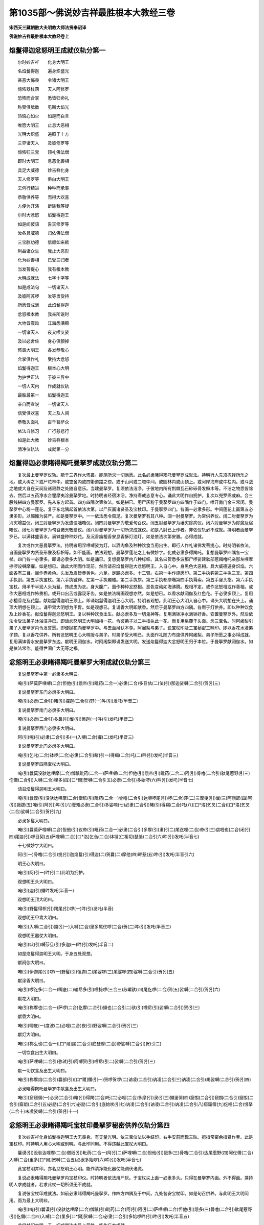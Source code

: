第1035部～佛说妙吉祥最胜根本大教经三卷
==========================================

**宋西天三藏朝散大夫明教大师法贤奉诏译**

**佛说妙吉祥最胜根本大教经卷上**

焰鬘得迦忿怒明王成就仪轨分第一
------------------------------

　　尔时妙吉祥　　化身大明王

　　名焰鬘得迦　　遍身炽盛光

　　甚恶大怖畏　　令诸大明王

　　惊怖器杖落　　天人阿修罗

　　恐怖而合掌　　悉皆归命礼

　　称赞俱胝数　　见斯大焰光

　　热恼心如火　　如是而白言

　　唯愿大明王　　止息大恶相

　　光明大炽盛　　遍照于十方

　　三界诸天人　　及彼修罗等

　　惊怖归三宝　　顶礼佛法僧

　　即时大明王　　息恶化善相

　　具足大威德　　妙吉祥化身

　　天人修罗等　　俱白大明王

　　云何行精进　　种种而承事

　　恭敬供养等　　而得大欢喜

　　方便为开演　　断除我等疑

　　尔时大忿怒　　焰鬘得迦王

　　如是闻彼语　　告天修罗等

　　汝各具威德　　归依佛法僧

　　三宝胜功德　　信顺如来敕

　　利益诸众生　　我止大恶形

　　化为妙善相　　已受三归者

　　当发菩提心　　我有根本教

　　大明成就法　　七字十字等

　　如是成法句　　一切诸天人

　　及彼阿苏啰　　汝等当受持

　　所愿皆成满　　此焰鬘得迦

　　忿怒根本教　　我亲所说时

　　大地皆震动　　江海悉沸腾

　　一切诸天人　　夜叉啰叉娑

　　及以必舍佐　　身心俱颤掉

　　怖畏大明王　　各发恭敬心

　　合掌俱作礼　　受持大忿怒

　　焰鬘得迦王　　根本心大明

　　为护世正法　　于彼三界中

　　一切人天内　　作成就仪轨

　　最胜最第一　　焰鬘得迦王

　　亲自而宣说　　一切诸天人

　　信受俱欢喜　　天上及人间

　　恭敬头面礼　　百千菩萨众

　　依法自修习　　广行慈悲行

　　如是此大教　　妙吉祥根本

　　清净仪轨法　　成就第一分

焰鬘得迦必隶睹得羯吒曼拏罗成就仪轨分第二
----------------------------------------

　　复次最上曼拏罗仪轨。能于三界作大怖畏。能施所求一切满愿。此名必隶睹得羯吒曼拏罗成就法。持明行人先须拣择所乐之地。或大树之下或尸陀林中。或空舍内或四衢道路之傍。或于山间或二塔中间。或园林内或山顶上。或河岸海岸或牛栏内。或斗战之地或大自在天祠及诸寂静之处随自意乐。当建曼拏罗。复须依法洁净。于彼地内所有荆棘瓦石砂砾骨发橛木等。不洁之物悉皆除去。然后以五药净水合瞿摩夷涂曼拏罗地。时持明者经宿沐浴。净持斋戒志意专心。诵此大明作自拥护。复次以兜罗绵或麻。合三股线絣四方曼拏罗。先从东方起首。四方四隅次第依法。如是絣已。用尸灰粉于曼拏罗四方四隅作于四门。唯开南门余三常闭。曼拏罗中心粉一莲花。复于东北隅起首依法次第。以尸灰画诸贤圣及宝杖印。于曼拏罗四门。各画一必隶多形。中间莲花上画第五必隶多形。以髑髅为装严。如是曼拏罗中。一一依法悉令周足。复次曼拏罗有其八种。阔一肘曼拏罗。为常供养仪。阔二肘曼拏罗为消灾增益仪。阔三肘曼拏罗为发遣设咄噜仪。阔四肘曼拏罗为敬爱句召仪。阔五肘曼拏罗为禳灾除病仪。阔六肘曼拏罗为除魔及宿曜仪。阔七肘曼拏罗为句召诸天敬爱仪。阔八肘曼拏罗为一切所求成就仪。如是八肘已上作者。非依仪轨必不成就。持明者画曼拏罗已。以满钵盛香水。满钵盛种种妙花。及沉香旃檀香安息香酥灯油灯。如是依法次第安置。必得成就。

　　复次或作大恶曼拏罗法。持明者用涅哩嚩娑为灯。以酒肉鱼及种种饮食当用出生。即行人作礼诸佛发菩提心。时持明者依法。自画曼拏罗内贤圣形像及标帜等。如不能画。依法观想。曼拏罗莲花之上有微妙字。化成必隶多得羯吒。复想曼拏罗四隅各一宝杖。四门各一必隶多。即诵必隶多大明。如是诵已。复想曼拏罗内八种标帜。其名曰贺悉多波那尸啰娑建驮部惹羯噜吒亲那左哩摩捺啰设嚩摩攞。如是想已。诵此大明而作现前。然后请召焰鬘得迦大忿怒明王。入自心中。身黑色大恶相。具大威德遍身炽焰。六面各有三目。目作赤黄色。头发及眉皆赤黄色。六足。足蹋必隶多。十二臂。右第一手作施愿印。第二手执钩第三手执三叉。第四手执剑。第五手执宝杖。第六手执钺斧。左第一手执髑髅。第二手执旗。第三手执都摩囕第四手执罥索。第五手竖头指。第六手执宝杖。用半干半润人头为鬘。饰虎皮为衣。身大腹广。面作种种忿怒相。恶色变动如海沸腾。现相不定。或作忿怒相或作善相。或作大恶相或作怖畏相。或开口出舌或露现牙齿。如是依法粉画观想亦然。如是想已。以香水献阏伽及红色花。于必隶多顶上。复用赤檀香花及花鬘。献焰鬘得迦明王顶上。即诵焰鬘得迦明王心大明。持明者观想。此明王心大明入自心中。诵头大明想在头上。诵顶大明想在顶上。诵甲胄大明想为甲胄。如是观想已。复诵香大明即献香。然后于曼拏罗四方四隅。各燃于灯供养。即以种种饮食及上妙香花。献焰鬘得迦忿怒明王。复以种种饮食出生。献必隶多及一切鬼神等。复用满钵净水满钵好香。安置曼拏罗外。然后依法令受法弟子沐浴洁净已。即诵忿怒明王大明加持一花。令彼弟子以二手指执此一花。而复用帛覆于头面。念三宝名。时阿阇梨引弟子入曼拏罗内令发誓愿。即便抛花向曼拏罗中。与去面帛认本尊。阿阇梨与弟子。说宝杖印及三宝秘密三昧印。即以香花水灌弟子顶。复以香花供养。所有忿怒明王心大明授与弟子。时弟子受大明已。头面作礼随力布施供养阿阇梨。弟子所愿之事必得成就。复用满钵香水安曼拏罗东边。献明王阏伽水。时阿阇梨即诵发送大明。发送焰鬘得迦大忿怒明王归于本位。于曼拏罗献阏伽水。如是依法常作。能得世间广大无等之福。

忿怒明王必隶睹得羯吒曼拏罗大明成就仪轨分第三
--------------------------------------------

　　复说曼拏罗中第一必隶多大明曰。

　　唵(引)萨莫萨哩嚩(二合)怛他(引)誐帝(引)毗药(二合一)必隶(二合)多目佉(二)佉(引)那迦娑嚩(二合引)贺(引三)

　　复说曼拏罗东门必隶多大明曰。

　　唵(引)必隶(二合引)睹(引)攞迦(二合引)野(一)吽(引)发吒(半音二)

　　复说曼拏罗南门必隶多大明曰。

　　唵(引)必隶(二合引)多鼻(引)鬘(引)怛迦(一)吽(引)发吒(半音二)

　　复说曼拏罗西门必隶多大明曰。

　　阿(引)唵(引)必隶(二合引)多(一)入嚩(二合)攞(二)发吒(半音三)

　　复说曼拏罗北门必隶多大明曰。

　　唵(引)乞叱(二合)钵啰(二合)必隶(二合引)睹(引一)得羯(二合)吒(二)吽(引)发吒(半音三)

　　复说曼拏罗四隅宝杖大明曰。

　　唵(引)曩莫没驮达哩摩(二合)僧祇毗药(二合一)萨哩嚩(二合)怛他(引)誐帝(引)毗药(二合二)阿(引)骨噜(二合引)驮尾惹野(引三)仡儞(二合引)入嚩(二合)哩多(四)[口*爾]贺嚩(二合引五)必隶(二合引)多始啰(六)吽(引)发吒(半音七)

　　请召焰鬘得迦明王大明曰。

　　唵(引)曩谟(引)没驮达哩摩(二合)僧祇(引)毗药(二合一)骨噜(二合引)达嚩啰尾(引)啰(二合)莎(二)三摩曳(引)曩(三)阿誐蹉(四)阿(引)誐蹉(五)唵(引)阿(引)吽(引六)壹难必隶(二合引)多娑喃(七)必隶(二合引)睹(引)得羯(二合)吒(八)[口*洛]乞叉(二合)[口*洛]乞叉(二合)娑嚩(二合引)贺(引九)

　　必隶多鬘大明曰。

　　唵(引)曩莫萨哩嚩(二合)怛他(引)议帝(引)毗药(二合一)必隶(二合引)多摩(引)隶(引二)尾讫哩(二合)帝(引三)虞呬也(二合)闭(引四)尾迦(引)啰目契(五)萨哩嚩(二合)[口*洛]乞刍(二合)钵祖(仁祖切)瑟胝(二合引六)吽(引)发吒(半音七)

　　十七微妙字大明曰。

　　阿(引一)骨噜(二合引)提(引)迦焰鬘(引)得迦(二)贺曩(二)摩他(四)畔惹(五)吽(引)发吒(半音引六)

　　明王心大明曰。

　　唵(引)阿(引一)吽(引二)此明为拥护。

　　观想明王头大明曰。

　　唵(引)迦(引)攞吽发吒(半音一)

　　观想明王顶大明曰。

　　唵(引)野鬘得枳(引)羯尾(引)啰(一)吽(引)发吒(半音)

　　观想明王甲胄大明曰。

　　唵(引)入嚩(二合引)攞(引一)入嚩(二合)里多尾仡啰(二合)贺(二)吽(引)发吒(半音三)

　　观想明王器仗大明曰。

　　唵(引)吠(引)嚩莎旦(引)多迦(一)吽(引)发吒(半音二)

　　如是焰鬘得迦明王大明。于身五处观想。

　　献阏伽大明曰。

　　唵(引)伊迦尾(引)啰(一)野鬘(引)怛迦(二)尾娑啰(三)尾娑啰(四)娑嚩(二合引)贺(引五)

　　献涂香大明曰。

　　唵(引)啰讫多(二合一)唧底(二)输尼多(引)哩捺啰(三合三)苏巘驮(四)尾仡啰(二合)贺(五)娑嚩(二合引)贺(引六)

　　献花大明曰。

　　唵(引)祢摩也(二合一)萨啰(二合)仡摩(二合引)攞也(二合引二)驮(引)哩尼(引)娑嚩(二合引)贺(引三)

　　献香大明曰。

　　唵(引)唧底(一)度波(二)必哩(二合)夜(引)野娑嚩(二合引)贺(引三)

　　献灯大明曰。

　　唵(引)祢么也(二合一)[口*爾]踰(二合引)底瑟摩(二合)帝娑嚩(二合引)贺(引二)

　　一切饮食出生大明曰。

　　唵(引)萨哩嚩(二合引)弥试(引)阿嚩贺(引)哩尼(引二)娑嚩(二合引)贺(引三)

　　献一切饮食及出生大明曰。

　　唵(引)祢摩焰(二合引)曩部(引)[口*爾]儞(引一)贺啰贺啰(二)讷凌(二合引)讷凌(二合引三)讷凌(二合引)朅娑嚩(二合引)贺(引四)

　　必隶睹得羯吒曼拏罗中献食及出生大明曰。

　　唵(引)窟窟儞(一)必隶(二合引)睹(引)得羯(二合)吒(二)必哩(二合)多摩(引)隶(引三)攞里儞(四)窟朗(二合引)窟朗(二合引)窟朗(二合引)窟朗(二合引五)必励(二合引六)必励(二合引)底始吠(引七)讷凌(二合引)讷凌(二合引)讷凌(二合引八)窟窟儞(九)仡哩(二合)恨拏(二合十)末凌娑嚩(二合引)贺(引十一)

忿怒明王必隶睹得羯吒宝杖印曼拏罗秘密供养仪轨分第四
--------------------------------------------------

　　复次妙吉祥化身焰鬘得迦明王大无畏身。有无量光明。依三宝仪法以手结印。右手安前而现三昧。拇指常密余指紧作拳。此是宝杖印。时持明人用心大明或别明。与此印同用。不得违越此宝杖大明曰。

　　曩谟(引)没驮达哩摩(二合)僧祇(引)毗药(二合一)阿(引二)萨哩嚩(二合)怛他(引)誐多(三)骨噜(二合引)达尾惹野(四)阿仡儞(二合)入嚩(二合)里多[口*爾]贺嚩(二合五)必隶多始啰(六)吽(引)发吒(半音七)

　　此宝杖明并印。亦名忿怒明王心明。能作清净能化器仗能调伏诸魔。

　　复说必隶睹得羯吒曼拏罗内宝杖印仪。时持明者依法用尸灰。于宝杖尖上画一必隶多头。只得在曼拏罗内画。外不得画。兼持明人求成就者。若求此杖一切所须无不成就。

　　复说彼宝杖印成就法。如前必隶睹得羯吒曼拏罗。作四方四隅及于中间。九处各安宝杖印。如是句召供养。与此明王大明同用。而为最上大明曰。

　　唵(引)唵(引)曩谟(引)没驮达哩摩(二合)僧祇(引)毗药(二合)阿(引)阿(引二)萨哩嚩(二合)怛他(引)誐多(三)骨噜(二合引)驮尾惹野(引)仡儞(二合四)入嚩(二合)里多[口*爾]贺嚩(二合)必隶(二合引)多始啰吽(引)吽(引)发吒(半音五)

　　此宝杖印大明。于一切成就法中最上最胜。能作广大成就。

　　复说供养观想法。想画一莲花。花作八叶为四方四隅。从东方起首依法次第。于四方四隅及花中间各安微妙字。复作结界。想吽字在宝杖必隶多头上。想唵字而作现前。想唵曩莫字为供养。阿(上声)字为焰鬘得迦明王。最胜三昧。

　　大明曰。

　　唵(引)曩谟(引)没驮达哩摩(二合)僧祇毗药(二合一)萨哩嚩(二合)没驮(引)毗(二)僧窣睹(二合)多(三)

　　先诵此明为归命三宝。然后用一切宝杖。各各本明及本三昧。而作忿怒顾视。于刹那间一切所求皆悉成就。此是如来所化。

　　复次依法各诵本大明已。诵阿(上声)字作最胜焰鬘得迦明王。顾视为本三昧。后诵吽字所有息灾增益敬爱句召调伏发遣等一切成就。

　　若持明人作息灾法。先用唵字及本大明。后诵别大明。此是如来三昧。能息一切灾难。若先诵大明后诵吽字及焰鬘得迦大明。此是如来相能作最上事。若敬爱法依大明本法。后诵莎贺字。能令诸天敬爱。行人欲求大富。当诵如来部大明。如是常作必得大富。若作增益法亦诵本大明。后诵吽字速得增益。若杀设睹噜先诵吽字。后诵发吒字即能杀彼。若欲发遣先诵吽字。后诵本大明及发吒字。作秘密供养而能发遣。如是前曼拏罗四方四隅及中间。九处所有宝杖。虽以香花供养饮食出生。若不持诵大明。终不得成如是增益敬爱息灾调伏杀冤等法。彼持明者了知秘密印法及曼拏罗等仪轨周足。不在择日择时占观星曜。亦不假志持斋戒沐浴清净等。自然成就满一切愿。若持明者发菩提心。以香花果子饮食等。随力供养焰鬘得迦明王。诵彼心大明满六个月。随意所求皆得成就。

忿怒明王必隶多曩毗宝杖印曼拏罗秘密供养仪轨分第五
------------------------------------------------

　　复次持明者。于夜分往尸陀林中。以尸灰画四方曼拏罗作四门。上用彩帛为仰尘。悬拂镜花鬘。复于八方安八髑髅。燃灯八盏。中画半尸。尸上画宝杖印。别画一必隶多。此名必隶多曩毗曼拏罗。能作一切成就。时持明者依法出生供养。即诵大明一洛叉。令法精熟。以髑髅满盛输尼帝。献宝杖印。持明者用赤檀涂身。洁净已着赤色衣。以大明甲胄为自拥护。复用有辞辩勇猛精进者三人为同伴。于黑月八日。持明者止息诸根令心寂静。与前三人同入必隶多曩毗曼拏罗。持明者安定而坐。以手结印诵此大明。或见种种魔境不得怯怖。竟夜持诵必得成就。降魔除冤最为第一。乃至难成之法速得成就。

　　复次持明人持焰鬘得迦大明已。即诵吽字及诵贺曩尾娑怖吒伴惹伴惹等大明。时持明者作忿怒相立如舞势。经刹那间。能令山岳及州城楼阁等。悉皆破坏。

　　复次持明者先诵吽字。次诵捺啰尾娑怖吒伴惹伴惹等大明。能破裂山河大地。及开阿苏啰宫门。乃至一切所求皆得随意。

　　复次先诵吽字。次诵钵左尾特鑁娑输沙野等大明。能枯涸流泉池沼。乃至江河大海。

　　复次先持吽字。次诵娑担婆。能禁伏一切魔事。若诵两遍能禁他军。全无动用如壁画人。

　　若先诵吽字次诵讷凌。能令设咄噜惶乱。或与前二句同用所作皆成。若作忿怒相持诵。能令他军自乱驰散。若先诵吽字次诵底瑟吒底瑟吒。此明能禁伏啰惹。若先诵吽次诵贺曩尾特鑁(二合)婆娑摩啰野发吒等能灭他军。若先诵吽字次诵朅朅佉呬佉呬等。能令他军速自作乱。若先诵吽字次诵发吒吒讷凌(二合)讷凌(二合)酂酂讷凌(二合)讷凌(二合)如是此明能杀设咄噜。

　　若先诵吽字次诵贺贺贺(引)贺(引)吠微多攞发吒若先诵吽字次诵贺贺贺(引)贺(引)等发吒。此二种明能成就世间一切之事。

　　若先诵吽吽次诵讷凌(二合)讷凌(二合)酂酂讷哩发吒。此明能一刹那间广利世间。如是明王所说仪轨印法。修习精熟持诵之间。护持一切菩萨三昧。作一切事随意成就。

　　复次持明者起首作成就法。先诵一洛叉令法精熟即便作法。若法未成。用前如来三昧及句召大明。后用顶礼大明及唵字已。复唵字为第一。阿(引)字为第二。吽字为后句。如是诵忿怒明王大明句已。复诵吽字次诵唵字阿(引)字。后诵吽字。如是诵已复诵如来大明。即密结印法诵大明一洛叉。能作一切成就。此是依法精熟仪则。若不成就当复依前法作。若不依法作。持明者自得破坏。

　　此最胜焰鬘得迦明王法印所在之处。彼持明者依法持诵。能成就一切事。乃至世间出世间能作成坏真实不虚。于七由旬外。能调伏魔冤及部多必隶多吠多拏等皆能破坏。乃至句召诸天息灾除患杀设咄噜。依此三昧心印仪轨具足。明王欢喜以大威势。能令行人所作成就。此是焰鬘得迦最上大无畏明王心印。亦名宝杖印秘密法。

**佛说妙吉祥最胜根本大教经卷中**

吠多梨印成就句召仪轨分第六
--------------------------

　　复次焰鬘得迦明王根本十七字大明。名吠多梨秘密心印。能于焰鬘得迦大无畏明王作大欢喜。彼持明者或于禁缚之地或尸陀林等。如是处所。现前持诵必得成就。此吠多梨印法。焰鬘得迦明王自说。

　　以二手指相交。二无名指入掌内。二头指屈如钩。二拇指安小指上。复二拇指作颠倒展舒。如是吠多梨印法。真实不虚有大威力。时持明人于贺贺部多曼拏罗中。依法持诵十七字大明。用此吠多梨印。一切所欲能施成就。今说忿怒曼拏罗。如前必隶睹得羯吒曼拏罗。作四方四隅。只阔一肘不得增减。于彼八方各烧其火。曼拏罗四门各安戍攞。于戍攞上各安一必隶多。曼拏罗中间亦安一必隶多。散被头发。复安必隶多鬘。如前必隶睹得羯吒曼拏罗仪轨。

　　时持明者想十七字大明。在曼拏罗半尸上。化成焰鬘得迦明王。十二臂六面六足。遍身炽焰作大恶相。如是想已。诵必隶睹得羯吒大明。以香花供养然后用摩贺满娑而为出生。以荤茹为香。别物非仪。时持明人结吠多梨印。以香花供养及出生等。复于曼拏罗外八方燃灯。用尸陀林中木柴。或木签柴及摩贺带攞。用佉祢啰木为杓。于曼拏罗南门作护摩七遍。如是作已。复作明王成就法。时持明者但能明善曼拏罗法。虽不持诵精熟亦得成就。

　　时持明者用不损坏者萨埵一个。安置曼拏罗南门。行人安想吠多梨印。于萨埵心上即以明王大明。加持净水沐浴萨埵。用赤色及青色香花而伸供养。复结吠多梨印。想焰鬘得迦明王身上五分。作自拥护。时持明人手执利剑作大无畏相。以左足蹋萨埵心。手结期克印。即诵焰鬘得迦明王大明曰。

　　唵(引)阿(引)骨噜(二合引)提迦焰鬘怛迦贺曩摩他畔惹吽(引)发吒(半音)

　　持明者诵此大明一十七字。直至萨埵身渐振动起立现大恶相不住作大恶声。时持明人以所执利剑。割截自身血肉。用为阏伽献于萨埵。时彼萨埵知持明者意。受阏伽已。立于部多曼拏罗内现大恶相。此是持诵大明之力。感焰鬘得迦大无畏明王托质现相。持明者见此相已。即结吠多梨印。时明王见此本印息大恶必隶多相。然后施持明者一切愿所欲成就。尔时明王即自隐身。萨埵倒地变黄金身。与彼同伴三人随意受用。如是成就之法。须是有大德行之人可许作法。若无德行欲作此法。及同伴人俱获除灭。若有行德不善印法亦被除灭。若有德行善知吠多梨心印。是名最上持明阿阇梨。于如来三昧具足成就。时忿怒明王决定现前。能施行人一切所愿俱获成就。复说大明曰。

　　唵(引)曩谟(引)没驮达哩摩(二合)僧祇毗药(二合引一)阿(引二)骨噜(二合引)提(引)迦(三)焰鬘得迦(四)贺曩(五)摩他(六)畔惹(七)吽(引八)吠(引)多(引)梨(引九)[口*洛]乞叉(二合十)[口*洛]乞叉(二合)[牟*含](引十一)怛他(引)誐睹(引)倪也(二合引)钵野底娑嚩(二合引)贺(引十二)

　　此是如来三昧吠多梨大明印敕。持明者于曼拏罗内。结吠多梨印诵此大明。尔时明王决定现前。行人作大无畏相。所欲之事随意成就。

　　复次大明吠多梨印法。亦受一萨埵。用大三昧安曼拏罗内。行人复依前法。或于焰鬘得迦明王前。或曼拏罗中。或功德像前或尸陀林内。或空闲舍中随自意乐。如是依法持诵一洛叉。令法精熟已。依吠多梨印三昧。于空舍内用尸灰。作贺贺部多曼拏罗。彼空舍内若有他人。暂住其中见此贺贺部多曼拏罗。于七日内必得破坏。依必隶睹得羯吒曼拏罗仪则。次第作供养。从曼拏罗南门及北门。持诵吠多梨大明及结本印。依本三昧于黑月八日。持明者安定而坐持诵大明至日出时。即得成就能满一切愿。此是最上大明句。忿怒明王亲说。能作一切事。乃至宝杖印作法亦然。如是所说吠多梨印。是中等成就法。

　　复次为贫苦众生。说第三成就法。如是依法次第。随行人所乐之处。画殊妙必隶睹得羯吒曼拏罗。于其中间安吠多梨印。及想忿怒大明字。作善相欢喜。即结吠多梨印作供养。诵十字秘密明。或十字已上。最胜求成就者。当诵此大明曰。

　　唵(引)阿(引)吽(引)睹吠(引)多(引)梨[口*洛]叉[口*洛]叉[牟*含](引)娑嚩(二合引)贺(引)

　　此是吠多梨本心大明。依法持诵十[口*洛]叉。所在处所随意作法皆得成就。此秘密明功能广大。能作一切事。

　　复次依焰鬘得迦明王。所说大仪轨法。所有禁缚魑魅敬爱调伏杀设咄噜发遣斗诤息灾增益句召幻化等。依仪所作必得成就。时持明者依法次第。先须持诵精熟。然后作此吠多梨法必得成就。又此仪轨有其多种。今此成就法。用孔雀尾一百茎。令童女合线。系孔雀尾为拂。以新好佉祢啰木为其拂柄。柄安一塔。于桦皮上以牛黄。画吠多梨安彼塔中。于月蚀夜往河岸上。作必隶睹得羯吒曼拏罗。持明者顾视月黑处。即诵大明至月蚀退时。以左手执拂。魔不能障。令孔雀尾自然温暖渐有烟焰。若拂有温暖。此是成坏之相。皆是明王所化。时持明人能为一切众生作大利益。与诸菩萨而无有异。若见烟焰彼人得如意通。能隐没自身亦能变身。如天女相不老不死。证得持明天大吉祥神通腾空自在。常得夜叉女恭敬围绕。于一切持明天中最上第一。能作一切事。亦是明王威力所化。时持明人若见他军欲来杀害。以拂挥摇他军即止而不能行。乃至所有虎狼师子毒恶龙象及一切鬼神。摇拂之间悉能禁止不能为害。若以背拂复得如常隐于功用。

　　复说最上吠多梨印秘密眼药成就法。持明者用摩贺嚩舍安髑髅内。至日月蚀时。取此摩贺嚩舍为油。以赤马药为灯芯。用旃陀罗舍中火燃灯。以髑髅收此灯烟。加持一昼夜。复加持一铜箸子已。以箸揾药点于自眼。左右顾视能见障外一切色境。如彼天眼而无有异。以水洗眼即得如常。此名最上眼药成就法。

　　复说魑魅成就法。用阿哩迦药根曼陀罗药根。遏税摩囕药木香谟贺曩药根。摩贺儞攞药根设啰半亢药。必隶多萎花啰惹捺多药。如是药等。复用悉帝哩布噜沙等。而行虞呬也事。于黑月八日。令童子研前药为粖。后用悉帝哩啰惹揾前药粖。或揾佉啰[口*(隸-木+士)]多。然后于黑月八日。用尸灰画必隶睹得羯吒曼拏罗。加持前药八千遍即得成就。此药能令一切人及鬼神作于魑魅。若于斗诤劫害。及火难王怖之难。能于自身而作拥护。若以药涂彼身。至善法堂中帝释天主亦令作魑魅。若过河涧等即无本力。

　　复说能令一切部多等悉皆入悟。能说种种事成就法。用虎皮及儞哩谟迦冒啰誐毒药郁金谟贺曩药根。并捣罗为粖。用羖羊母怛啰。合和作丸如豌豆大。作七丸或八丸。用恭俱摩香揾或揾兔血。如是揾已。以药丸安在髑髅内。于黑月八日夜。加持彼药八百遍已上别用一器物。以恭俱摩香涂之。取前药安此器内。复持诵八千遍。此药法则决定成就有大威力。然后行人以药打者。刹那之间令彼入悟。说种种事如彼眼见。彼入悟已。却收前药入木器内。

　　复说最上敬爱成就法。时持明人须自适悦。然后用[口*洛]讫多根奢啰半佉药啰惹捺多涅哩波药乌勃[口*闌]多药叶及蜂翅。如是药等。令一童女捣筛为粖。用已哩多揾彼药粖。安莲华内。于黑月八日执持此药。诵大明一千遍必得成就。能令啰惹心生敬爱。持明者以少许药密入他食。他人食已而生敬爱。或以药粖糁彼衣上亦得敬爱。乃至帝释天主。亦可令彼生其敬爱。如是此药不能至彼食中及衣服者。或以土木雕塑彼形。用于前药同以捣罗。盛一器内。而复加持至七昼夜。彼人自来敬爱欢喜。即献财帛珍宝等。

　　复次调伏设咄噜法。用孔雀尾摩呬建祖迦药马毛水牛毛曼陀罗子阿私摩啰花及荜茇。如是药各等分。并用啰惹萨同研。然后无丸。持明者于夜分中。依法加持八千遍已。复用马毛猫儿毛同处烧烟以烟熏药。若欲调伏设咄噜。用药一丸复杵为粖。糁彼头上即得调伏。此法是焰鬘得迦明王亲说。调伏法中此法最上。

　　复次杀设咄噜最胜法。持明者依法相应必获成就。但在志诚无复疑惑。如有破灭三宝损减正法五逆杀害。如是恶人可用此法而以调伏。非此之类不许作法。彼持明者发菩提心。作大利益许作此法。此是如来三昧。利益有情断除众恶。守护三宝救度四生。依法受持乃至龙宫亦能成就。若人心怀嫉妒不识良善。随意损他欲作此法。乃至梦中莫能成就。若彼行人身心清净崇贤重善。具大慈悲广行救济。导引众生归正觉路。即许作此成就之法。彼持明者取破坏三宝人足下土。取得土已发忿怒心。用水牛母怛啰。和为泥作彼形像。以尸灰涂彼形像。用炭棘糠骨等。填塞彼像心腹之内。乃至耳鼻口眼悉皆填满。于彼像身逆书发吒字。时持明者以左足蹋彼形像。结吠多梨印称设咄噜名。诵大明八千遍。彼诸恶人设咄噜等速自除灭。若作此法害他持三昧等者。作法者自得破坏。

　　复说发遣设咄噜法。当用佉祢啰木作橛长八指。以橛揾芥子油。揾已涂于尸灰。用自死乌皮裹彼橛上。以赤色线系之。时持明者于夜分中。向彼橛前结吠多梨印称彼人名。即诵发遣大明八千遍。然将此橛钉埋彼人门前。彼设咄噜自速而去。此发遣仪威力最胜。乃至帝释天主见此仪轨。亦须速离何况恶人。

　　复次有破坏三宝及五逆恶人。令互相斗诤皆得磨灭法。持明者当用猪血及跋攞怛迦药。如是等药捣筛为粖。用涅哩嚩舍合和已。结吠多梨印诵大明八千遍。以此药为香于炉内烧。所有破坏三宝造恶之人。闻斯香气互相斗诤。种种捶打直至身终。及彼妻子眷属。斗诤命终亦复如是。乃至州城聚落及彼他军。闻斯香气破坏亦然。

　　复次幻化之法。持明者用尸灰兔血。合和一处同入一髑髅内。然后作曼拏罗。如必隶睹得羯吒曼拏罗内。安吠多梨印而作广大供养。于曼拏罗南门。随力用酥及前尸灰作护摩。诵大明八千遍。作护摩亦八千遍。如是作已。至明旦时见护摩炉。如乾闼婆城。即用炉内灰涂白色花上。以花掷于空中。能现诸佛并在楼阁之内。若涂黄花掷于空中。能现千数大阿罗汉。或涂赤色花掷于空中。能现诸天天人。或涂青色花掷于空中。能现夜叉啰叉娑。乃至必隶多拏枳尼恭畔拏等。一切能现随行人意。复用净水加持七遍洒于虚空。所现幻法悉皆止息。复用乌翅七只作拂。以骨为柄。用尸灰涂柄。望空摇拂。随意观想所欲之事。随心化现一切皆成。或现人过江河大海。或现高大楼阁堕下人物。或现龙王宫殿。或现众人聚会。或现军马交战。如是种种之事俱获成就。若欲止息。以左手执拂悉皆不现。如是幻法明王自说。

　　复次息灾法。或为自身或为他人。用白色妙花。以白檀为涂香。涂于白花。依法结吠多梨印。诵大明一千八遍。加持已。行人于贯海流者江河。即往河中。用前白花每朵加持一百八遍。即掷河中。如是作法大恶灾难速得消除。乃至国界州县隍城聚落。王臣黎庶一切灾难。依法持诵悉得消除。

　　复次增益法。持明者于舍利塔前。周匝排列香花作大供养。或为自身或为他人。或男或女等一一称名某甲等。求增益事。即结吠多梨印。持诵大明一阿庾多。此仪是佛所说无不成就。持明者于彼塔前。作四方曼拏罗。八方燃灯散种种妙花及献饮食。焚安悉香发菩提心。谛信清净作礼诸佛。面向舍利塔每日三时。造佛塔像速得息灾。

　　复次增益法。持明者不得为自身。发慈悲意普为一切有情。令离诸苦如母爱子。利生亦然。持明者用牛黄及己身啰讫多。合和如涂香盛髑髅内。于月初蚀时。加持此药直至蚀尽。以手捧药复诵大明。至月蚀退尽之时。行人以此药少许点于眉间。每见国王大臣皆生敬爱。乃至一切有情。见者崇重欢喜瞻仰。

　　复次句召法。是妙吉祥化身忿怒明王亲说。时持明者当用自死童女头发。合发为索。于黑月八日安髑髅中。然后日日持诵大明。至月蚀日。往阎牟曩河岸洁净之处。作必隶睹得羯吒曼拏罗献大供养。作吠多梨印持诵大明。以种种饮食为诸鬼神出生。至发罥索震动起立。法必成就。时持明人执此罥索。句召诸天及帝释等。刹那中间速来现前。随行人语所欲之事一切成就。又彼行人以持诵力复得五通。所有夜叉女乾闼哩嚩女及天女等。以索句召刹那即来。行人所欲无不随意。如欲欢乐女即同欢不得乐着。凡女身体不净多诸秽恶。持明者宜应远离。若句召诸天及夜叉啰叉娑等。即来现前周匝围绕。复将行人往诸天界及本住处。所求皆得。或要宫殿楼阁种种圣药。及无数百千劫树一一皆得而自受用。彼持明人增其寿命一阿哩没驮数。永离饥饿疾病。及爱别离等苦恼之难。若罥索震动起立。是法成之相。彼索不动其法未成。亦能作得世间所欲之事。岂况成就耶。或句召男或句召女。即舒开罥索称彼人名。持诵大明数满百遍。复诵纥哩字彼即速来。譬如飞鸟无暂停住。乃至啰惹并诸眷属。及一切诸趣有情。财帛金宝象马车乘花果等物。若见若闻行人句召。悉皆来至随意受用。若彼行人依此大明三昧而以句召。在百由旬外亦令速来勿生疑惑。如是罥索成就之法。

焰鬘得迦吠多梨印修行仪轨分第七
------------------------------

　　复次依法次第所有焰鬘得迦吠多梨印最上修行仪轨。于持明者能施成就。此是妙吉祥所化忿怒明王亲说。而此大明有大威力。或诵七字至十字已上。天人闻者俱获安乐。彼持明者依法次第。先诵大明六洛叉而得精熟。然后作于[巾*(穴/登)]像。复诵大明三洛叉。依此仪轨起首持诵。随意所求无不成就。此焰鬘得迦大无畏明王。能除一切魔能施一切愿能除一切灾。时持明者沐浴洁净。齐整三衣发志诚心。日日依仗明王恭敬供养作自拥护。然后想微妙字在于心中。复想此字变成莲华。想自身坐于莲华之上。想于吽字。次想唵字在于头上。想阿字在于眼上。如是观想为自拥护。然后持诵大明或七字至十字已上。或入军阵结本部印。想心大明想头大明想顶大明想身大明。而为甲胄想。二手大明化成器仗。依大明三昧。结焰鬘得迦明王吠多梨本印。想在本心。右手结宝杖印作大恶相。时持明者发净信心。以种种上妙香华及诸珍果。供养必隶睹得羯吒。曼拏罗中功德[巾*(穴/登)]像等。能施一切愿所求成就。

　　复次造像仪轨。能施一切愿。持明者先持诵精熟。然后造像。凡所造像。或用金银鋀石生铜熟铜。乃至琉璃玻璃及一切珍宝等。所成之像皆得成就广大功德福报之事。若持明者求啰惹位。当造金像身高八指必得成就。若求富贵。当造银像身高十指。欲除疾病。当作生铜像身高十六指。若欲所求随意。当作熟铜像身高二十指。若除冤结及求富贵。当作鋀石像身高二十二指。若欲能施一切所欲之事。当作琉璃像身高十六指。若欲身心精进及息灾增益。当作玻璃像身高十二指。若欲成就剑法及入阿苏啰窟。当作众宝像身高八指。如是尊像如法用心。巧妙装严诸相具足。依法供养一切所求无不成就。如前金银等所造明王圣像。手执本部器仗。乘于必隶多。身有六面大恶顾视。十二臂六足身戴三头。必隶多以为鬘饰。着虎皮衣复挂络腋。立如左舞势。如是仪轨依法所求一切成就。

　　复次以木为明王圣像。依法仪轨。亦能满于一切所欲之愿。若造明王圣像。通用一切诸木。若以白檀木及松木造像最上身高十二指。能施一切愿。若用白阿哩迦木根造像身高十六指。所求皆得。若高十四指必获富贵安乐。若用无忧树木造像身高五指。能作敬爱。若用松木作像身高六指。能句召。降伏诸天及阿苏啰王令生敬爱。若以龙华树木造像身高七指。能除疾病及灭冤恶。若用人髑髅。造像身高十二指。持明者不须法事精熟。但一向供养能成就一切事。是名造像之法。

　　复次画[巾*(穴/登)]像法。时持明者收亡人衣。以水洗净已。用作[巾*(穴/登)]像长一肘。以亡人头发为笔。不得以五色画之。唯用兔血及赤土画于[巾*(穴/登)]像。中心画焰鬘得迦明王。作大恶怖畏相。足蹋必隶多立如左舞势。六面各三目。头发竖立眉粗目广。俱作赤黄色。六足十二臂。右第一手作施愿印。第二手执三叉。第三手执剑。第四手执钺斧。第五手执宝杖。第六手执钩。左第一手作期克印。第二手执枪。第三手执睹摩啰。第四手执宝棒。第五手执髑髅。第六手执罥索。以虎皮为衣口出利牙。于明王左右。复画心印明。于明王右边画宝杖心印明。身作大恶相头发竖立。作赤黄色。手结宝杖印以为器仗。立如左舞势亦作期克印。面带颦眉。于明王左边画吠多梨心印明。遍身炽焰有大威力。瞻视明王面有三目。颦眉头发竖立腹形广大。手执三叉作期克印。奉佛教敕降伏诸魔。难调者能调。如是画已。安置于寂静深密之处。以香华饮食日日供养。依此宝杖心印及吠多梨心印仪轨作法。必得成就。此心印[巾*(穴/登)]像作曼拏罗时。持明者展开供养。随意所求无不满愿。复次焰鬘得迦明王[巾*(穴/登)]像法。持明者当用必隶多衣。以水净洗而作[巾*(穴/登)]像。广阔一肘。用上好色画焰鬘得迦明王如青云色。如是画已。于深静之处悬挂[巾*(穴/登)]像。及安置诸佛贤圣如法供养。持明者坐吉祥草而作能持。瞻仰[巾*(穴/登)]像手执金刚子数珠。专志持诵大明三洛叉。如身心劳惓暂时止息。然后复诵至三洛叉。满已往山顶上。复诵大明勤修苦行。必得成就。依仪所说中品及下品成就法。若不勤修苦行必不成就。彼持明人修苦行时。作尊那菩萨无畏想。持钵食已修牟尼行止息诸根。然后持不损破者佉祢啰木棒。经行崄道离诸危难。时持明者作忿怒明王无畏行。诵焰鬘得迦大明。满六个月得最上成就。如是长时受持忿怒明王无畏行。能杀诸魔。或作法持诵之时。若有魔境现前作种种相。不得怖畏。或现天女端严之相。勿共言语。心不散乱发菩提意。持忿怒大明。彼诸魔等自然破坏灭没不现。是名最上成就所求如意。持明之人一心受持。

**佛说妙吉祥最胜根本大教经卷下**

焰鬘得迦明王本法仪轨分第八
--------------------------

　　复说造像供养仪轨。持明者先于寂静之处。一心正意观想功德已。用好香华如法供养。于此像前求为啰惹。复用白檀沉香涂功德身。以奔拏哩迦华乌怛钵罗华。[外/曰]波迦华摩利迦花。安悉香酥随力作供养。及诵大明至六个月。决定成就啰惹之位。设未或就亦为地主。复得金钱一洛叉永世受用。

　　复次求富贵成就法。用白檀香沉香恭俱摩香。涂前功德像。复用华鬘白色华乳香安悉香。如是香华日日供养。别献妙解脱华一洛叉。诵大明一洛叉。加持彼华。如是依法得大富贵。

　　复次除病法。用赤檀香涂前功德像。烧松木香。以上妙华种种饮食。如法供养及诵大明。所为自身病苦。或为他人悉得消除。若持明者各用本法。如前供养持诵大明。满六个月能施一切愿。所有息灾增长敬爱句召调伏发遣杀冤等。及求财宝种种之物悉皆成就。

　　复次忿怒明王三叉成就法。持明者依法。用华铁作三叉长三十指。修制如法锋刃明利。持明者往山顶上。展前[巾*(穴/登)]像。用尸灰作必隶睹得迦吒曼拏罗已。如法供养。复用摩蹉满娑。为诸护世出生。至黑月八日以赤檀涂彼三叉。安置曼拏罗内。复用上妙香华种种供养已。持明者手执三叉。面向[巾*(穴/登)]像而坐。即诵三叉甘露大明一百八遍已。复于净处燃灯持诵。随力作护摩一千遍已。手执三叉作无畏坚固相。端身而坐。复诵大明加持三叉。至三叉竖立出大光明如日黑曜。现此祥瑞时。一切持明天恭敬供养。所执三叉随行人意皆得成就。若三叉暖热得隐身法。若出烟焰天人阿苏啰等。如见劫火悉皆惊怖。

　　复次成就法。持明者用花铁作剑长三十二指。巧妙利刃。持明者执此剑往山顶上。如前依法作大供养。及随力作护摩。以手执剑持诵大明。至剑出光明。行人得持明天。剑有烟焰得隐身法。剑若暖热得降龙法。寿命一百岁。若法得成能杀魔冤。能破军阵能杀千人。于法生疑定不成就。

　　复次宝杖成就法。用俱尾捺啰木或佉祢囕木作一杖。如焰鬘天长四十二指。持明者执此杖往尸陀林。以香花饮食等如法供养。及随力作护摩。研赤檀涂于杖。用花鬘缠于杖身。即诵大明加持。至杖动摇。现明王忿怒相。乘水牛发青如螺相。身作青云色富贵圆满。有大神通威德无畏。出大恶声。若有天人等不依明王教者杖自杀之。

　　复次钺斧成就法。用花铁作钺斧。长六指柄长十六指。如前作法必得成就。

　　复次钩成就法。用花铁作钩。长四指柄长一十八指。于黑月十四日夜。以香花饮食如法供养已。往山顶上以黄芥子。随力作护摩。以手执钩持诵大明。至钩出光明乃至起立。能降伏诸天如为仆从。或钩出烟焰。持明者有大威力。寿命三俱胝岁。随意变化一切自在。诸持明天及夜叉等俱来供养。具足一切快乐。钩若暖热即诵大明获大吉祥。能召帝释天龙夜叉紧那啰必隶多吠多拏天女巘达哩嚩女。及诸鬼神种种圣药等。悉来现前。依佛教敕随行人意。乃至普遍世间。天人宫殿园林池沼。一切富乐之事无不成就。

　　若持明者于寂静处。持诵大明加持于钩。设不成就亦能句召船车花果树木。乃至八百由旬外所有童女。刹那之间句召现前。

　　复次髑髅成就法。前说三叉钩剑钺斧杖等并用。右手执捉持诵。今说髑髅。须用左手执捉加持。持明者用木作一髑髅。广阔二十指修事圆满。以香花饮食等如法供养。及随力作护摩已。然后以左手执于髑髅。以右手覆之。即诵大明。至髑髅出现光明。得上品成就为三界主。若出烟焰得隐身法。若髑髅暖热所求随意。若法不成以此髑髅安木床上。用以帛盖覆已。观想种种上味饮食满彼髑髅。复诵大明八千遍已。日日以上妙饮食贮满髑髅。经宿加持已。取彼饮食此名甘露食。若人食者除诸病苦获大安乐。若行人自食。身心适悦永无病苦。

　　复次枪成就法。用花铁作一枪长三十二指。于儞摩曩誐河岸清净之处。依前三等仪轨作法必得成就。

　　复次作睹摩啰成就法。用花铁作一睹摩啰。锋刃快利。持明者随力作护摩已。用赤檀涂之。往山顶上。夜分中如前作法。必得成就。

　　复次期克印成就法。持明者至月蚀夜。安定端坐。左手作期克印。右手作秘密持诵。至印出光明。得为持明天。印出烟焰得隐身法。印若暖热得为地主。设印法未成。亦能作种种成就之事。

　　复次降伏设咄噜法。持明者结前期克印。作忿怒顾视之间。即彼迷闷倒地。若欲救彼。即以右手摩触彼身速得如常如是此印能止他军。能降毒龙能摧山岳。能破大石及树木等。能随行人施一切愿。

　　复次罥索成就法。用自死人头发合作一索。如前依法必得成就。

　　复次宝棒成就法。用吉祥木作一棒长二十六指。修事华妙。以金裹棒。头身陷钵捺摩啰誐摩泥。持明者往深山上随力作护摩。于夜分依法持诵。至棒出光明得上品成就。法若有烟焰及暖热所获成就。如前无异。

　　复次圣剑成就法。用卒亡者人尸一个。洗浴令净。以香花饮食如法供养已。持明者于尸陀林中。作必隶睹得羯吒曼拏罗。于南门外复散香花。于其花上以尸头南而卧。持明者手持摩贺嚩娑油。用苏噜嚩盛油。灌于尸口依法作护摩一百遍。即诵大明。至尸口出舌。持明者以刀截舌。舌离尸口即自变为三十二口圣剑。刹那之间得持明天。延寿七劫。于持明天中最为第一。或持明者如前。作必隶睹得羯吒曼拏罗。如法供养已。以卒亡尸洗浴令净。如前卧于曼拏罗南门外。持明者坐于亡尸心上。诵大明七字至十字一千八百遍已。尸自起立。即献阏伽。用左手摩娑尸顶。口有药出如雄黄色。或如火色。时持明者速收彼药用涂尸身。尸自变化为黄金身。成为圣药。以此圣药给与同伴人。经刹那间得持明天。神通自在而为第一。持明者所得圣药。分为三分。一分供养三宝。一分施同伴。一分自己受用。得如意通所求皆得。

　　复次眼药成就法。持明者受持斋戒满三昼夜。然后往尸陀林中。如前仪轨作曼拏罗。用香花饮食如法供养。作自拥护已。用尸灰涂自身。与同伴知法人以眼药。安于必隶多头上。以亡人衣覆之。用左手按于药上。即诵大明。至药出光明。持明者得持明天。若出烟焰得隐身法。若暖热能杀一切魔。亦能还命。设不成就亦能降伏一切世间令生敬爱之事。

　　复次眼药成就法。当用牛黄黄丹雌黄雄黄。如是等物。依前眼药仪轨志心作法。皆得成就。

　　复次尸衣成就法。持明者于尸陀林。作曼拏罗已。用香花饮食如法供养。于夜分中持明者身着尸衣。持诵大明。至衣出光明得大神通。如彼明王随意变现。若出烟焰得隐身法。衣若暖热得世间神通。有大威势主一天下。寿命百岁无病安乐。设不成就亦能降伏世间。见者承事如彼仆从。

　　复次降伏夜叉女成就法。持明者于尼俱陀树下。作曼拏罗已。裸形被发。于黑月八日。用上味饮食充满一钵。复以钵食先作七抟。每抟各诵大明七遍加持彼食。及称苏啰逊捺哩夜叉女名。持明者以彼抟食。献夜叉女已。钵内余食复作七抟。如前加持七遍。持明人自食。彼夜叉女速来现前。即献花座阏伽水。及香花饮食如法供养。夜叉女言善哉善哉呼我何作。如有所为我即随意。若要为母给与雄黄圣药等。欲为姊妹供给花果甘露饮食及圣药等。欲为同伴即现宫殿楼阁等。欲为妻子即现端正之相。乃至百由旬外所有女人。刹那之间速得现前。受于快乐。

　　复次必舍左女成就法。持明者于大树下作曼拏罗。以香花饮食如法供养已。时持明者裸形被发。用尸陀林木柴。于曼拏罗外作护摩八千遍。诵大明八千遍已。迦囕枳祢必舍左女。即来现前作大恶相。不得怖畏即献阏伽。彼女复现端严之相具大威力。能与行人作一切事。彼女所欲行人依之。若违彼意即被杀。

　　复次龙女成就法。持明者往莲花池侧。如前作必隶睹得羯吒曼拏罗。以香花饮食献大供养已。用乌昙摩木柴。燃火。及龙花为粖。于夜分作护摩八千遍。龙女即来现怖畏相。行人所求皆得成就。

　　复次阿苏啰女成就法。持明者往阿苏啰窟门前。如前作曼拏罗。以香花饮食如法供养。用必隶虞木燃火。以恭俱摩香揾白芥子。即诵大明作护摩八千遍已。时阿苏啰女众出于窟门。引彼行人入于窟内。施大富贵得大快乐。

　　复次尸陀林夜叉等成就法。持明者先收自死人肉。如前作法为自拥护已。以左手执刀右手执肉。于夜分往尸陀林中。作无畏相高声唱言。我今卖肉。心念焰鬘得迦大明。时彼林中所有大恶夜叉罗刹鬼神等。闻高声卖肉悉皆出现。具大威力作种种大恶相。彼持明者不得怖畏。即告彼言汝等善来。止息恶相而化善相。夜叉言曰高声卖肉欲求何事。行人言曰我有所愿。欲求眼药及圣药等。如是言时心须猛利勿生疑惑。彼夜叉等即收其肉已。一切所求皆得成就。

　　复次禁止兵乱成就法。用死人衣一事染为青色。长十六指。用竹为柄长一肘。作一吠惹衍帝。于尸陀林中依法作曼拏罗已。持明者于夜分时安定而坐。即诵吠惹衍帝至明旦。行人执吠惹衍帝往冤军处。彼军亦见悉皆禁止如彼痴人。枪剑器仗全不能用。乃至象马四兵禁止亦然。

　　复次禁兵法。持明者于夜分往尸陀林中烧人处。裸形被发右绕烧尸。用左手收尸灰一合。手内拳之还归本舍。不得左右回顾。或别空舍亦得。即诵大明至明旦。复用新器盛于尸灰。专心护持不得放于地上。以此尸灰随风扬起。彼诸军马吹灰至身。悉皆禁止如彼痴人。刀枪弓箭皆不能用。

　　复次敬爱成就法。持明者于尸陀林中作曼拏罗。以香花饮食如法供养。用摩贺嚩舍为油燃灯。以髑髅覆灯。收烟安别器内。夜诵大明至明旦时。用此灯烟点眼已。一切诸人见者欢喜。供给承事如仆从等。

　　复次皑哩迦成就法。持诵者用皑哩迦。安于死人口内。将往空舍中。即诵大明加持皑哩迦。至明旦时现种种魔恶之相。行人勿得怖畏。以红色衣裹皑哩迦药。以香花供养。如欲降伏。以皑哩迦药书前人名。即得速来。侍从供给一切随顺。

　　复次金丸成就法。持明者作一金丸。或见舁出死人以丸安彼口中。至尸陀林内。独自加持已用火焚尸。然后以左手执金丸。加持至明旦得法成就。若欲用时。以左手拳执金丸。舒其头指用指触者。皆自降伏如为仆从随行人意。

　　复次芥子成就法。持明者用吉祥木作一器物。盛白芥子日日持诵。加持芥子至太阴直日。依法作曼拏罗。以香花饮食作广大供养已。依前加持。至芥子作声及破裂法方成就。持明者所欲。破裂大地震动大地。摧倒山岳枯竭江河。涌沸大海忙乱龙宫。禁止天火乃至求雨止雨。及一切所为之事。但掷芥子皆得成就。如是之法能施一切愿。唯自了知。如前所说二心印法。设不修行亦得成就。此焰鬘得迦明王仪轨。真实不虚威力广大。但依法供养日日持诵。不在修前无为行。但发菩提心一切所求无不成就。

焰鬘得迦明王最上仪轨分第九
--------------------------

　　复次成就最上仪轨明王自说。不修众行依法持诵皆得成就。持明者受持七字至十字大明。如前依法画于[巾*(穴/登)]像如法供养。即诵大明八洛叉毕。以香花饮食供养三宝及彼明王定获成就。持明者乃至思念部多宿曜及诸毒恶鬼神等。所求所欲皆得成就。行人不得以此法教害同学。持明者及吉善之人。作意中间速得自害。若有毁谤三宝十恶五逆。如是之人可用此法降伏彼等。乃至龙蛇所蠚及水火等一切诸难。思念明王所作悉皆能除。

　　复次童子入悟成就法。持明者拣一诸相具足端严童子。令洗浴清净庄束严饰。饮五净水经宿受持斋戒。至明旦时复令洗浴。以妙香涂身着衣严饰已。令童子面东坐吉祥草。而作供养。然后以花揾白檀香。令童子二手捧花。即烧沉香。持明者速诵大明。依法令童子入悟。童子应时入悟。行叉问曰知见何事。童子即说过去未来现在之事真实不虚。或说世间之事可作不可作。及持诵法功力未成。令复诵大明速得增长。如是说已。持明者于焰鬘得迦明王前。献阏伽及以香花。即诵佛三昧。童子闻此三昧忽然倒地。法得成就。持明者唤起童子。复令洗浴已。与其饮食及种种财物等还送本处。然后持明者。依此仪轨所作成就。

　　复次求啰惹敬爱成就法。如前所作[巾*(穴/登)]像前。用尸灰画彼啰惹形像。持明者坐彼形像。一心持诵大明一阿庾多。当称彼名某甲生于敬爱。复诵莎贺字。如是常诵大明称彼名字。即得敬爱如仆从等。供给所须及财物等。如前诵一阿庾多。令婆罗门亦生敬爱。若诵六洛叉得叉怛哩及吠舍等而生敬爱。如前诵一阿庾多。及童女等生于敬爱。

　　复次令设咄噜爱别离成就法。持明者画彼二设咄噜形相并。行人以二足蹋坐二设咄噜像心上。即诵焰鬘得迦大明。称彼二名某甲某甲速作别离。如是依法即得别离。

　　复次调伏成就法。所有五逆十恶损害他人。及谤三宝者。持明者诵发吒字一千遍已。复诵忿怒大明。即用尸灰画彼恶人形像。及书彼名。以佉儞啰木为橛。加持八百遍。用橛钉于画像心中。即称彼名。持诵大明一阿庾多。后句诵吽发吒字。彼等恶人速得除灭。复取木橛还复如故。彼持明者作于此法。不得以己私仇损害他人。须发菩提心利乐有情。兴隆三宝守护正法。若有造业恶人即作此法。若不依法损恼好人。反过及己速得恶报。如是妙吉祥所化焰鬘得迦大明王言。若彼行人作此仪轨。发菩提心守护三宝。救济有情宣通法教。必得增长智慧。断诸障染超越轮回获大无畏。于无上道不久成就。时持明者如实了知依法修行。利乐世间断除烦恼。作此仪轨必得成就。

　　复次发遣设咄噜成就法。持明者用尸灰画彼设咄噜形像已。行人坐于莲花对彼像前。持诵大明一阿庾多。称彼名字即诵吽发吒字发遣于彼。

　　复次调伏设咄噜成就法。亦用尸灰画彼设咄噜形。行人以左足蹋彼像心面。向日持诵大明。刹那之间彼得热病。持明者复为作息灾法。速令如故。不为作息灾经七日内。受大苦恼即得命终。如是等法。彼诸恶人如降伏已。起慈愍心复为息灾除彼烦恼。行人所作必得成就。

　　复次息灾增益法。持明者先于佛像及塔庙前。作曼拏罗。如法供养恭敬礼拜。依法持诵发菩提心。普令一切众生。恭敬信受归命三宝。乃至自所作善焚修礼诵。传通法教行众三昧。香花供养最上功德。回施一切苦恼有情令得安乐。如是坚固身心决定。深入所缘一切法藏。广为众生息灾除患增益福寿。是人不久成无上觉。于焰鬘得迦明王大明仪轨必得成就。

　　持明者作此法时。对尊像等前恭敬作礼安定而坐。即诵大明称自名。我某甲为他某甲等。作息灾增益法所求成就。如是复诵大明一千遍。即得息灾增善福业。若为国王城隍聚落息灾。诵大明二千遍。若为象马牛羊等息灾。诵大明一千遍。若为一切众情息灾。诵大明一阿庾多皆得成就。

　　复次增益成就法。持明者依法于明王前。安一净器满盛好乳。用殊妙花揾白檀香。加持一千遍。掷花乳器内。持明者称名。我某甲为他某甲。求增益事所愿成就。

　　复次求富贵成就法。持明者先以慈心行利他行。如前仪轨作大供养。烧沉香用好花揾白檀香。日日供养持诵即得大富。或持明者依前仪轨。诵曩莫莎贺字一阿庾多已。往海岸或入殑伽河中。水至脐轮。用白莲花揾白檀香。诵大明加持彼花。掷于河内满一洛叉得大富贵。或用红莲华揾赤檀香。如前作法掷于河内得无尽宝藏。

　　或持明者用阿底目羯多迦花。如前作法掷于河内。满一洛叉即得金钱一洛叉。或如前依法掷花三洛叉。亦能降伏诸夜叉女。随行人意作一切成就。

　　或持明者如前依法。用上好惹帝迦花揾白檀香。掷于河内满一洛叉。于大地之内所求皆得。

　　复次成就。用三种蜜揾白莲华。依法作护摩已。得彼福天来现本身。施一切愿。

　　复次成就法。用酥蜜燃火作护摩七昼夜。获七大聚落。

　　复次成就法。用五谷及酥作护摩一洛叉。得无尽财宝能作一切事。

　　复次成就法。用吉祥果子作护摩一洛叉。于天上人间得大利养。

　　复次成就法。用努哩嚩青草揾牛乳。即诵大明及诵莎贺字。得寿命延长。

　　复次成就法。用钵攞舍木燃火。以酥作护摩。如是日日作法。能增寿命及增智慧。明记不忘有大势力众所称赞若用一切饮食作于护摩亦得有大势力名誉流布众人称赞一切所欲皆得成就。

妙吉祥化身焰鬘得迦明王仪轨略出分第十
------------------------------------

　　尔时焰鬘得迦明王。所说大明七字至十字。令持明者于寂静处。依法持诵作无畏行。所欲之事皆得成就。今说一吽字大明。持明者依法持诵作无畏行。所求之法必得成就。今此吽字是焰鬘得迦明王微妙心。具大威势功德难思。能与行人为吉祥事若先持十洛叉。一一如前七字依法持诵。一切所求皆得成就。

　　复次唵字。于明王[巾*(穴/登)]像前依法持诵。必得成就。

　　复次[巾*(穴/登)]像。当用匹帛可长一肘。以水洗净已。涂上妙香。用上好颜色画焰鬘得迦明王。身作青云色面作大恶忿怒相。面有三目作赤黄色。头发竖立亦赤黄色。髑髅庄严虎皮为衣。遍身炽焰一切圆满。乘水牛二手二足。右手执杖左手作期克印。前画种种供养。如是画已。持明者先以香华饮食一心供养。然后往一石岩之内展彼[巾*(穴/登)]像。头面作礼。于彼像前安定端坐志心持诵。至[巾*(穴/登)]像动摇或作笑容或出光明。现此祥瑞之时获真实成就。时持明者具大吉祥能作一切事。破坏山岳枯竭江河大海。发遣冤魔句召龙天。如是一切所为皆得随意。彼持明者虽得成就最上胜法。常为众生作大利益。广度群生传流法教。其心平等远离爱憎。精进修行所获功德。普施有情俱令解脱。如是行人不久当成无上佛道。如是妙吉祥化身焰鬘得迦明王所说仪轨。一切如来同共宣说。是故行人及诸众生。闻此仪轨无复疑惑。依法受持一切所求皆得成就。
